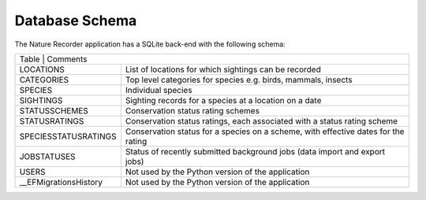 Database Schema
===============

The Nature Recorder application has a SQLite back-end with the following schema:


.. image:: images/schema.png
    :width: 500
    :alt: Nature Recorder Database Schema


+-----------------------+---------------------------------------------------------------------------------------+
| Table                  | Comments                                                                             |
+-----------------------+---------------------------------------------------------------------------------------+
| LOCATIONS             | List of locations for which sightings can be recorded                                 |
+-----------------------+---------------------------------------------------------------------------------------+
| CATEGORIES            | Top level categories for species e.g. birds, mammals, insects                         |
+-----------------------+---------------------------------------------------------------------------------------+
| SPECIES               | Individual species                                                                    |
+-----------------------+---------------------------------------------------------------------------------------+
| SIGHTINGS             | Sighting records for a species at a location on a date                                |
+-----------------------+---------------------------------------------------------------------------------------+
| STATUSSCHEMES         | Conservation status rating schemes                                                    |
+-----------------------+---------------------------------------------------------------------------------------+
| STATUSRATINGS         | Conservation status ratings, each associated with a status rating scheme              |
+-----------------------+---------------------------------------------------------------------------------------+
| SPECIESSTATUSRATINGS  | Conservation status for a species on a scheme, with effective dates for the rating    |
+-----------------------+---------------------------------------------------------------------------------------+
| JOBSTATUSES           | Status of recently submitted background jobs (data import and export jobs)            |
+-----------------------+---------------------------------------------------------------------------------------+
| USERS                 | Not used by the Python version of the application                                     |
+-----------------------+---------------------------------------------------------------------------------------+
| __EFMigrationsHistory | Not used by the Python version of the application                                     |
+-----------------------+---------------------------------------------------------------------------------------+
